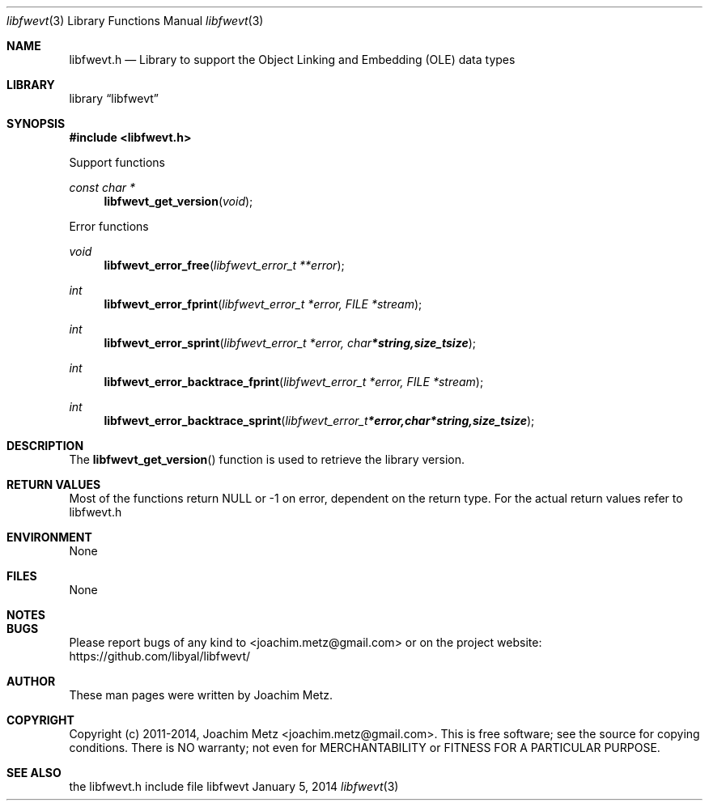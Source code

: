 .Dd January 5, 2014
.Dt libfwevt 3
.Os libfwevt
.Sh NAME
.Nm libfwevt.h
.Nd Library to support the Object Linking and Embedding (OLE) data types
.Sh LIBRARY
.Lb libfwevt
.Sh SYNOPSIS
.In libfwevt.h
.Pp
Support functions
.Ft const char *
.Fn libfwevt_get_version "void"
.Pp
Error functions
.Ft void
.Fn libfwevt_error_free "libfwevt_error_t **error"
.Ft int
.Fn libfwevt_error_fprint "libfwevt_error_t *error, FILE *stream"
.Ft int
.Fn libfwevt_error_sprint "libfwevt_error_t *error, char *string, size_t size"
.Ft int
.Fn libfwevt_error_backtrace_fprint "libfwevt_error_t *error, FILE *stream"
.Ft int
.Fn libfwevt_error_backtrace_sprint "libfwevt_error_t *error, char *string, size_t size"
.Sh DESCRIPTION
The
.Fn libfwevt_get_version
function is used to retrieve the library version.
.Sh RETURN VALUES
Most of the functions return NULL or -1 on error, dependent on the return type. For the actual return values refer to libfwevt.h
.Sh ENVIRONMENT
None
.Sh FILES
None
.Sh NOTES
.Sh BUGS
Please report bugs of any kind to <joachim.metz@gmail.com> or on the project website:
https://github.com/libyal/libfwevt/
.Sh AUTHOR
These man pages were written by Joachim Metz.
.Sh COPYRIGHT
Copyright (c) 2011-2014, Joachim Metz <joachim.metz@gmail.com>.
This is free software; see the source for copying conditions. There is NO warranty; not even for MERCHANTABILITY or FITNESS FOR A PARTICULAR PURPOSE.
.Sh SEE ALSO
the libfwevt.h include file
